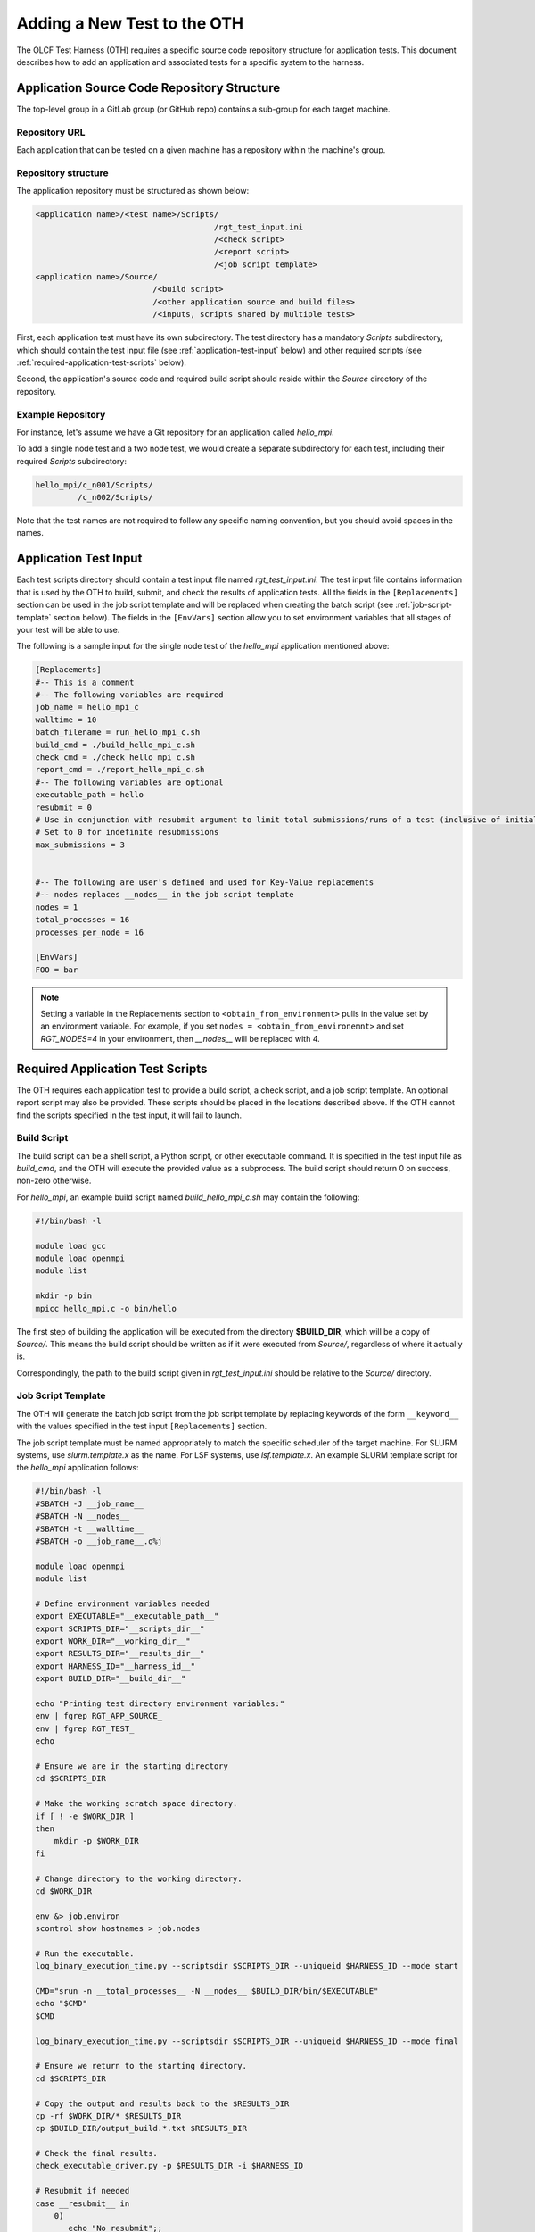 ============================
Adding a New Test to the OTH
============================

The OLCF Test Harness (OTH) requires a specific source code repository structure for application tests.
This document describes how to add an application and associated tests for a specific system to the harness.

Application Source Code Repository Structure
--------------------------------------------

The top-level group in a GitLab group (or GitHub repo) contains a sub-group for each target machine.

Repository URL
^^^^^^^^^^^^^^

Each application that can be tested on a given machine has a repository within the machine's group.


Repository structure
^^^^^^^^^^^^^^^^^^^^

The application repository must be structured as shown below:

.. code-block::

    <application name>/<test name>/Scripts/
                                          /rgt_test_input.ini
                                          /<check script>
                                          /<report script>
                                          /<job script template>
    <application name>/Source/
                             /<build script>
                             /<other application source and build files>
                             /<inputs, scripts shared by multiple tests>


First, each application test must have its own subdirectory.
The test directory has a mandatory *Scripts* subdirectory,
which should contain the test input file (see :ref:`application-test-input` below)
and other required scripts (see :ref:`required-application-test-scripts` below).

Second, the application's source code and required build script should reside within the *Source* directory of the repository.

Example Repository
^^^^^^^^^^^^^^^^^^

For instance, let's assume we have a Git repository for an application called *hello_mpi*.

To add a single node test and a two node test, we would create a separate subdirectory for each test, including their required *Scripts* subdirectory:

.. code-block:: bash

    hello_mpi/c_n001/Scripts/
             /c_n002/Scripts/

Note that the test names are not required to follow any specific naming convention, but you should avoid spaces in the names.

.. _application-test-input:

Application Test Input
----------------------

Each test scripts directory should contain a test input file named *rgt_test_input.ini*.
The test input file contains information that is used by the OTH to build, submit, and check the results of application tests.
All the fields in the ``[Replacements]`` section can be used in the job script template and will be replaced when creating the batch script (see :ref:`job-script-template` section below).
The fields in the ``[EnvVars]`` section allow you to set environment variables that all stages of your test will be able to use.

The following is a sample input for the single node test of the *hello_mpi* application mentioned above:

.. code-block:: bash

    [Replacements]
    #-- This is a comment
    #-- The following variables are required
    job_name = hello_mpi_c
    walltime = 10
    batch_filename = run_hello_mpi_c.sh
    build_cmd = ./build_hello_mpi_c.sh
    check_cmd = ./check_hello_mpi_c.sh 
    report_cmd = ./report_hello_mpi_c.sh
    #-- The following variables are optional
    executable_path = hello
    resubmit = 0
    # Use in conjunction with resubmit argument to limit total submissions/runs of a test (inclusive of initial run)
    # Set to 0 for indefinite resubmissions
    max_submissions = 3 

    
    #-- The following are user's defined and used for Key-Value replacements 
    #-- nodes replaces __nodes__ in the job script template
    nodes = 1
    total_processes = 16
    processes_per_node = 16
    
    [EnvVars]
    FOO = bar

.. note::

    Setting a variable in the Replacements section to ``<obtain_from_environment>`` pulls in the value set by an environment variable.
    For example, if you set ``nodes = <obtain_from_environemnt>`` and set *RGT_NODES=4* in your environment, then *__nodes__* will be replaced with 4.

.. _required-application-test-scripts:

Required Application Test Scripts
---------------------------------

The OTH requires each application test to provide a build script, a check script, and a job script template.
An optional report script may also be provided.
These scripts should be placed in the locations described above.
If the OTH cannot find the scripts specified in the test input, it will fail to launch.

Build Script
^^^^^^^^^^^^

The build script can be a shell script, a Python script, or other executable command.
It is specified in the test input file as *build_cmd*, and the OTH will execute the provided value as a subprocess.
The build script should return 0 on success, non-zero otherwise.

For *hello_mpi*, an example build script named *build_hello_mpi_c.sh* may
contain the following:

.. code-block:: bash

    #!/bin/bash -l
    
    module load gcc
    module load openmpi
    module list
    
    mkdir -p bin
    mpicc hello_mpi.c -o bin/hello

The first step of building the application will be executed from the directory **$BUILD_DIR**, which will be a copy of *Source/*.
This means the build script should be written as if it were executed from *Source/*, regardless of where it actually is. 

Correspondingly, the path to the build script given in *rgt_test_input.ini* should be relative to the *Source/* directory. 

.. _job-script-template:

Job Script Template
^^^^^^^^^^^^^^^^^^^

The OTH will generate the batch job script from the job script template by replacing keywords
of the form ``__keyword__`` with the values specified in the test input ``[Replacements]`` section.

The job script template must be named appropriately to match the specific scheduler of the target machine.
For SLURM systems, use *slurm.template.x* as the name.
For LSF systems, use *lsf.template.x*.
An example SLURM template script for the *hello_mpi* application follows:

.. code-block:: bash

    #!/bin/bash -l
    #SBATCH -J __job_name__
    #SBATCH -N __nodes__
    #SBATCH -t __walltime__
    #SBATCH -o __job_name__.o%j
    
    module load openmpi
    module list
    
    # Define environment variables needed
    export EXECUTABLE="__executable_path__"
    export SCRIPTS_DIR="__scripts_dir__"
    export WORK_DIR="__working_dir__"
    export RESULTS_DIR="__results_dir__"
    export HARNESS_ID="__harness_id__"
    export BUILD_DIR="__build_dir__"
    
    echo "Printing test directory environment variables:"
    env | fgrep RGT_APP_SOURCE_
    env | fgrep RGT_TEST_
    echo
    
    # Ensure we are in the starting directory
    cd $SCRIPTS_DIR
    
    # Make the working scratch space directory.
    if [ ! -e $WORK_DIR ]
    then
        mkdir -p $WORK_DIR
    fi
    
    # Change directory to the working directory.
    cd $WORK_DIR
    
    env &> job.environ
    scontrol show hostnames > job.nodes
    
    # Run the executable.
    log_binary_execution_time.py --scriptsdir $SCRIPTS_DIR --uniqueid $HARNESS_ID --mode start
    
    CMD="srun -n __total_processes__ -N __nodes__ $BUILD_DIR/bin/$EXECUTABLE"
    echo "$CMD"
    $CMD
    
    log_binary_execution_time.py --scriptsdir $SCRIPTS_DIR --uniqueid $HARNESS_ID --mode final
    
    # Ensure we return to the starting directory.
    cd $SCRIPTS_DIR
    
    # Copy the output and results back to the $RESULTS_DIR
    cp -rf $WORK_DIR/* $RESULTS_DIR
    cp $BUILD_DIR/output_build.*.txt $RESULTS_DIR
    
    # Check the final results.
    check_executable_driver.py -p $RESULTS_DIR -i $HARNESS_ID
    
    # Resubmit if needed
    case __resubmit__ in
        0)
           echo "No resubmit";;
        1)
           test_harness_driver.py -r __max_submissions__ ;;
    esac

Using the job template above, the job will be submitted from the test *Run_Archive/* directory and starts there.
This is **$RESULTS_DIR** in the job template.
The executable will then be run from **$WORK_DIR** directory.

One can access or copy any files relative to the *Scripts/* directory using the **$SCRIPT_DIR** environment variable.
For example, if one stores a *CorrectResults* directory at the same level as *Scripts* and *Run_Archive* for a test case,
it can be be copied by adding the line

.. code-block:: bash

    cp -a ${SCRIPT_DIR}/../CorrectResults ${WORK_DIR}/

inside the job script.

The environment variable **$EXECUTABLE** is also populated based on ``executable_path`` entry in *rgt_test_input.ini* file.
Since the actual executable may still be inside **$BUILD_DIR** from the previous step,
one would need to either copy it to **$WORK_DIR** or prepend the path in the job script such as **$BUILD_DIR/$EXECUTABLE**.


Check Script
^^^^^^^^^^^^

The check script can be a shell script, Python script, or other executable command.

Check scripts are used to verify that application tests ran as expected, and thus use standardized return codes to inform the OTH on the test result.
The check script return value must be one of the following:

* ``0``: test succeeded
* ``1``: test failed
* ``5``: test completed correctly but failed a performance target

For *hello_mpi*, an example check script named *check_hello_mpi_c.sh* may
contain the following:

.. code-block:: bash

    #!/bin/bash
    echo "This is the check script for hello_mpi."
    echo
    echo -n "Working Directory: "; pwd
    echo
    echo "Test Result Files:"
    ls ./*
    echo
    exit 0


